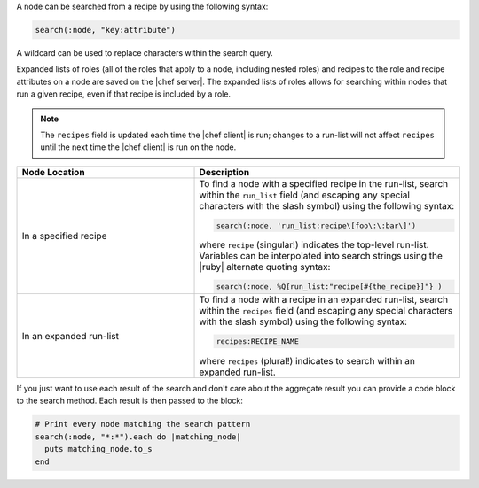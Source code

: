 .. The contents of this file may be included in multiple topics (using the includes directive).
.. The contents of this file should be modified in a way that preserves its ability to appear in multiple topics.


A node can be searched from a recipe by using the following syntax:

.. code-block:: ruby

   search(:node, "key:attribute")

A wildcard can be used to replace characters within the search query.

Expanded lists of roles (all of the roles that apply to a node, including nested roles) and recipes to the role and recipe attributes on a node are saved on the |chef server|. The expanded lists of roles allows for searching within nodes that run a given recipe, even if that recipe is included by a role.

.. note:: The ``recipes`` field is updated each time the |chef client| is run; changes to a run-list will not affect ``recipes`` until the next time the |chef client| is run on the node.

.. list-table::
   :widths: 200 300
   :header-rows: 1

   * - Node Location
     - Description
   * - In a specified recipe
     - To find a node with a specified recipe in the run-list, search within the ``run_list`` field (and escaping any special characters with the slash symbol) using the following syntax:

       .. code-block:: ruby
	          
          search(:node, 'run_list:recipe\[foo\:\:bar\]')
        
       where ``recipe`` (singular!) indicates the top-level run-list. Variables can be interpolated into search strings using the |ruby| alternate quoting syntax:
	          
       .. code-block:: ruby
	          
          search(:node, %Q{run_list:"recipe[#{the_recipe}]"} )

   * - In an expanded run-list
     - To find a node with a recipe in an expanded run-list, search within the ``recipes`` field (and escaping any special characters with the slash symbol) using the following syntax:
       
       .. code-block:: ruby
	          
          recipes:RECIPE_NAME
       
       where ``recipes`` (plural!) indicates to search within an expanded run-list. 

If you just want to use each result of the search and don't care about the aggregate result you can provide a code block to the search method. Each result is then passed to the block:

.. code-block:: ruby

   # Print every node matching the search pattern
   search(:node, "*:*").each do |matching_node|
     puts matching_node.to_s
   end
